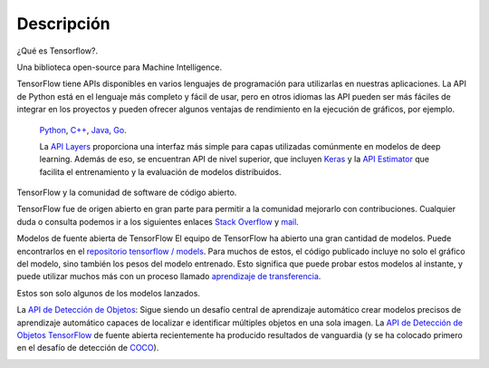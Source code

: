 ============
Descripción
============

¿Qué es Tensorflow?.

Una biblioteca open-source para Machine Intelligence.

.. image:: img/TF01.png

TensorFlow tiene APIs disponibles en varios lenguajes de programación para utilizarlas en nuestras aplicaciones. La API de Python está en  el lenguaje más completo y fácil de usar, pero en otros idiomas las API pueden ser más fáciles de integrar en los proyectos y pueden ofrecer algunos ventajas de rendimiento en la ejecución de gráficos, por ejemplo.

 `Python  <https://www.tensorflow.org/api_docs/python/>`_, 
 `C++  <https://www.tensorflow.org/api_docs/cc/>`_, 
 `Java  <https://www.tensorflow.org/api_docs/java/reference/org/tensorflow/package-summary>`_, 
 `Go  <https://godoc.org/github.com/tensorflow/tensorflow/tensorflow/go>`_.

 La `API Layers  <https://www.tensorflow.org/tutorials/layers/>`_ proporciona una interfaz más simple para capas utilizadas comúnmente en modelos de deep learning. Además de eso, se encuentran API de nivel superior, que incluyen `Keras  <https://www.tensorflow.org/versions/master/api_docs/python/tf/contrib/keras>`_ y la `API Estimator  <https://www.tensorflow.org/get_started/estimator>`_ que facilita el entrenamiento y la evaluación de modelos distribuidos.

 .. image:: img/TF02.png

TensorFlow y la comunidad de software de código abierto.

TensorFlow fue de origen abierto en gran parte para permitir a la comunidad mejorarlo con contribuciones. Cualquier duda o consulta podemos ir a los siguientes enlaces `Stack Overflow  <https://stackoverflow.com/questions/tagged/tensorflow>`_ y `mail  <https://groups.google.com/a/tensorflow.org/forum/#!forum/discuss>`_.

Modelos de fuente abierta de TensorFlow
El equipo de TensorFlow ha abierto una gran cantidad de modelos. Puede encontrarlos en el `repositorio tensorflow / models  <https://github.com/tensorflow/models>`_. Para muchos de estos, el código publicado incluye no solo el gráfico del modelo, sino también los pesos del modelo entrenado. Esto significa que puede probar estos modelos al instante, y puede utilizar muchos más con un proceso llamado `aprendizaje de transferencia <https://www.tensorflow.org/tutorials/image_retraining>`_.

Estos son solo algunos de los modelos lanzados.

La `API de Detección de Objetos <http://research.googleblog.com/2017/06/supercharge-your-computer-vision-models.html>`_: Sigue siendo un desafío central de aprendizaje automático crear modelos precisos de aprendizaje automático capaces de localizar e identificar múltiples objetos en una sola imagen. La `API de Detección de Objetos TensorFlow <https://github.com/tensorflow/models/tree/master/research/object_detection>`_ de fuente abierta recientemente ha producido resultados de vanguardia (y se ha colocado primero en el desafío de detección de `COCO <http://mscoco.org/dataset/#detections-leaderboard>`_).

.. image:: img/TF03.png


